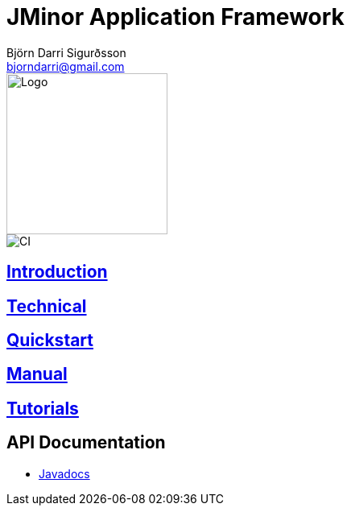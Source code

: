 = JMinor Application Framework
Björn Darri Sigurðsson <bjorndarri@gmail.com>
:toclevels: 1
:dir-tutorials: tutorials
:dir-manual: manual
:dir-technical: technical
:imagesdir: images
:url-javadoc: https://heima.hafro.is/~darri/jminor_site/docs/api

image::jminor_logo_medium.png[Logo,200]
image::https://github.com/bjorndarri/jminor/workflows/Java%20CI/badge.svg[CI]

== <<introduction.adoc#, Introduction>>

== <<technical/technical.adoc#, Technical>>

== <<quickstart.adoc#, Quickstart>>

== <<{dir-manual}/manual.adoc#, Manual>>

== <<tutorials/tutorials.adoc#, Tutorials>>

== API Documentation

* {url-javadoc}/index.html[Javadocs]